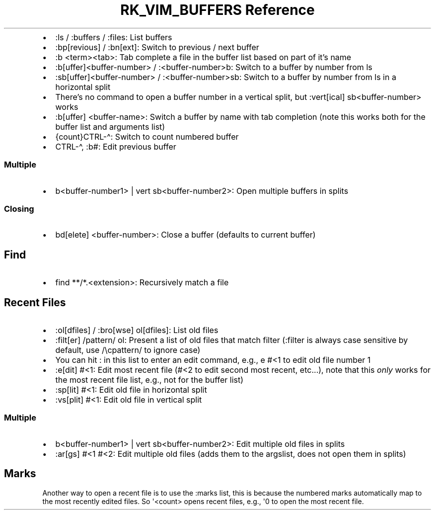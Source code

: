 .\" Automatically generated by Pandoc 3.6.3
.\"
.TH "RK_VIM_BUFFERS Reference" "" "" ""
.IP \[bu] 2
\f[CR]:ls\f[R] / \f[CR]:buffers\f[R] / \f[CR]:files\f[R]: List buffers
.IP \[bu] 2
\f[CR]:bp[revious]\f[R] / \f[CR]:bn[ext]\f[R]: Switch to previous / next
buffer
.IP \[bu] 2
\f[CR]:b <term><tab>\f[R]: Tab complete a file in the buffer list based
on part of it\[cq]s name
.IP \[bu] 2
\f[CR]:b[uffer]<buffer\-number>\f[R] / \f[CR]:<buffer\-number>b\f[R]:
Switch to a buffer by number from \f[CR]ls\f[R]
.IP \[bu] 2
\f[CR]:sb[uffer]<buffer\-number>\f[R] / \f[CR]:<buffer\-number>sb\f[R]:
Switch to a buffer by number from \f[CR]ls\f[R] in a horizontal split
.IP \[bu] 2
There\[cq]s no command to open a buffer number in a vertical split, but
\f[CR]:vert[ical] sb<buffer\-number>\f[R] works
.IP \[bu] 2
\f[CR]:b[uffer] <buffer\-name>\f[R]: Switch a buffer by name with tab
completion (note this works both for the buffer list and arguments list)
.IP \[bu] 2
\f[CR]{count}CTRL\-\[ha]\f[R]: Switch to count numbered buffer
.IP \[bu] 2
\f[CR]CTRL\-\[ha]\f[R], \f[CR]:b#\f[R]: Edit previous buffer
.SS Multiple
.IP \[bu] 2
\f[CR]b<buffer\-number1> | vert sb<buffer\-number2>\f[R]: Open multiple
buffers in splits
.SS Closing
.IP \[bu] 2
\f[CR]bd[elete] <buffer\-number>\f[R]: Close a buffer (defaults to
current buffer)
.SH Find
.IP \[bu] 2
\f[CR]find **/*.<extension>\f[R]: Recursively match a file
.SH Recent Files
.IP \[bu] 2
\f[CR]:ol[dfiles]\f[R] / \f[CR]:bro[wse] ol[dfiles]\f[R]: List old files
.IP \[bu] 2
\f[CR]:filt[er] /pattern/ ol\f[R]: Present a list of old files that
match filter (\f[CR]:filter\f[R] is always case sensitive by default,
use \f[CR]/\[rs]cpattern/\f[R] to ignore case)
.IP \[bu] 2
You can hit \f[CR]:\f[R] in this list to enter an edit command, e.g.,
\f[CR]e #<1\f[R] to edit old file number \f[CR]1\f[R]
.IP \[bu] 2
\f[CR]:e[dit] #<1\f[R]: Edit most recent file (\f[CR]#<2\f[R] to edit
second most recent, etc\&...), note that this \f[I]only\f[R] works for
the most recent file list, e.g., not for the buffer list)
.IP \[bu] 2
\f[CR]:sp[lit] #<1\f[R]: Edit old file in horizontal split
.IP \[bu] 2
\f[CR]:vs[plit] #<1\f[R]: Edit old file in vertical split
.SS Multiple
.IP \[bu] 2
\f[CR]b<buffer\-number1> | vert sb<buffer\-number2>\f[R]: Edit multiple
old files in splits
.IP \[bu] 2
\f[CR]:ar[gs] #<1 #<2\f[R]: Edit multiple old files (adds them to the
\f[CR]argslist\f[R], does not open them in splits)
.SH Marks
Another way to open a recent file is to use the \f[CR]:marks\f[R] list,
this is because the numbered marks automatically map to the most
recently edited files.
So \f[CR]\[aq]<count>\f[R] opens recent files, e.g., \f[CR]\[aq]0\f[R]
to open the most recent file.
